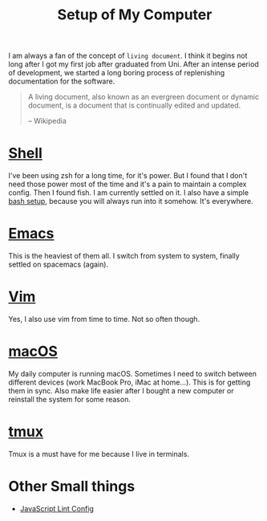 #+TITLE: Setup of My Computer

I am always a fan of the concept of =living document=. I think it begins not
long after I got my first job after graduated from Uni. After an intense period
of development, we started a long boring process of replenishing documentation
for the software.

#+BEGIN_QUOTE
A living document, also known as an evergreen document or dynamic document, is a
document that is continually edited and updated.

-- Wikipedia
#+END_QUOTE

* [[file:fish.org][Shell]]

I've been using zsh for a long time, for it's power. But I found that I don't
need those power most of the time and it's a pain to maintain a complex config.
Then I found fish. I am currently settled on it. I also have a simple [[file:bash.org][bash setup]],
because you will always run into it somehow. It's everywhere.

* [[file:spacemacs.org][Emacs]]

This is the heaviest of them all. I switch from system to system, finally
settled on spacemacs (again).

* [[file:vim.org][Vim]]

Yes, I also use vim from time to time. Not so often though.

* [[file:macos.org][macOS]]

My daily computer is running macOS. Sometimes I need to switch between different
devices (work MacBook Pro, iMac at home...). This is for getting them in sync.
Also make life easier after I bought a new computer or reinstall the system for
some reason.

* [[file:tmux.org][tmux]]

Tmux is a must have for me because I live in terminals.


* Other Small things

- [[file:javascript.org][JavaScript Lint Config]]
